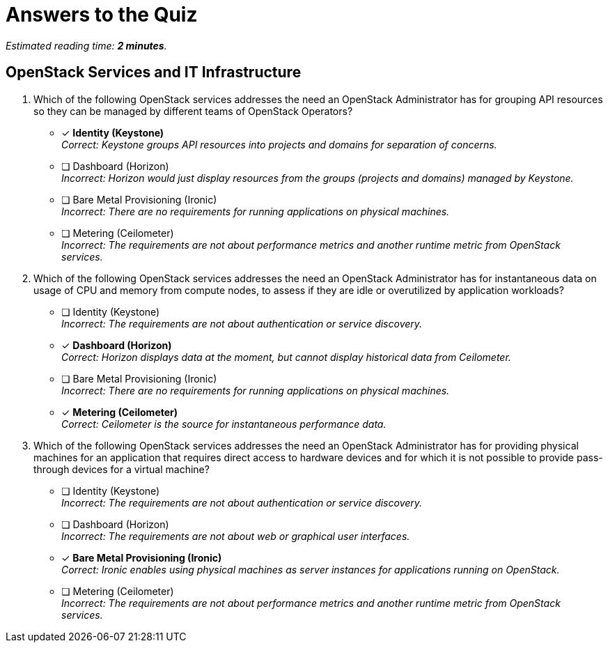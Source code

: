 :time_estimate: 2

= Answers to the Quiz

_Estimated reading time: *{time_estimate} minutes*._

== OpenStack Services and IT Infrastructure

1. Which of the following OpenStack services addresses the need an OpenStack Administrator has for grouping API resources so they can be managed by different teams of OpenStack Operators?

* [x] *Identity (Keystone)* +
_Correct: Keystone groups API resources into projects and domains for separation of concerns._

* [ ] Dashboard (Horizon) +
_Incorrect: Horizon would just display resources from the groups (projects and domains) managed by Keystone._

* [ ] Bare Metal Provisioning (Ironic) +
_Incorrect: There are no requirements for running applications on physical machines._

* [ ] Metering (Ceilometer) +
_Incorrect: The requirements are not about performance metrics and another runtime metric from OpenStack services._

2. Which of the following OpenStack services addresses the need an OpenStack Administrator has for instantaneous data on usage of CPU and memory from compute nodes, to assess if they are idle or overutilized by application workloads?

* [ ] Identity (Keystone) +
_Incorrect: The requirements are not about authentication or service discovery._

* [x] *Dashboard (Horizon)* +
_Correct: Horizon displays data at the moment, but cannot display historical data from Ceilometer._

* [ ] Bare Metal Provisioning (Ironic) +
_Incorrect: There are no requirements for running applications on physical machines._

* [x] *Metering (Ceilometer)* +
_Correct: Ceilometer is the source for instantaneous performance data._

3. Which of the following OpenStack services addresses the need an OpenStack Administrator has for providing physical machines for an application that requires direct access to hardware devices and for which it is not possible to provide pass-through devices for a virtual machine?

* [ ] Identity (Keystone) +
_Incorrect: The requirements are not about authentication or service discovery._

* [ ] Dashboard (Horizon) +
_Incorrect: The requirements are not about web or graphical user interfaces._

* [x] *Bare Metal Provisioning (Ironic)* +
_Correct: Ironic enables using physical machines as server instances for applications running on OpenStack._

* [ ] Metering (Ceilometer) +
_Incorrect: The requirements are not about performance metrics and another runtime metric from OpenStack services._
